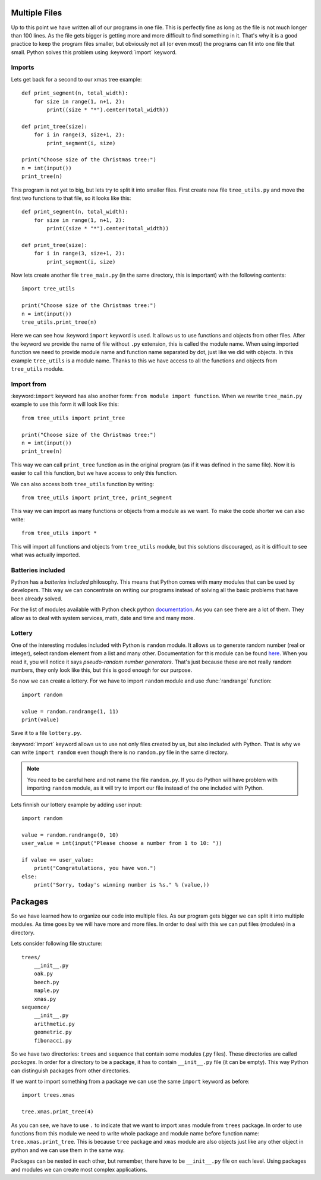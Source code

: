 Multiple Files
==============

Up to this point we have written all of our programs in one file. This is perfectly
fine as long as the file is not much longer than 100 lines. As the file gets bigger
is getting more and more difficult to find something in it. That's why it is a good
practice to keep the program files smaller, but obviously not all (or even most)
the programs can fit into one file that small. Python solves this problem using
:keyword:`import` keyword.

Imports
-------

Lets get back for a second to our xmas tree example::

    def print_segment(n, total_width):
        for size in range(1, n+1, 2):
            print((size * "*").center(total_width))

    def print_tree(size):
        for i in range(3, size+1, 2):
            print_segment(i, size)

    print("Choose size of the Christmas tree:")
    n = int(input())
    print_tree(n)

This program is not yet to big, but lets try to split it into smaller files. First
create new file ``tree_utils.py`` and move the first two functions to that file, so
it looks like this::

    def print_segment(n, total_width):
        for size in range(1, n+1, 2):
            print((size * "*").center(total_width))

    def print_tree(size):
        for i in range(3, size+1, 2):
            print_segment(i, size)

Now lets create another file ``tree_main.py`` (in the same directory, this is
important) with the following contents::

    import tree_utils

    print("Choose size of the Christmas tree:")
    n = int(input())
    tree_utils.print_tree(n)

Here we can see how :keyword:``import`` keyword is used. It allows us to use
functions and objects from other files. After the keyword we provide the name of
file without ``.py`` extension, this is called the module name. When using imported
function we need to provide module name and function name separated by dot, just
like we did with objects. In this example ``tree_utils`` is a module name. Thanks
to this we have access to all the functions and objects from ``tree_utils`` module.

Import from
-----------

:keyword:``import`` keyword has also another form: ``from module import function``.
When we rewrite ``tree_main.py`` example to use this form it will look like this::

    from tree_utils import print_tree

    print("Choose size of the Christmas tree:")
    n = int(input())
    print_tree(n)

This way we can call ``print_tree`` function as in the original program (as if it
was defined in the same file). Now it is easier to call this function, but we have
access to only this function.

We can also access both ``tree_utils`` function by writing::

    from tree_utils import print_tree, print_segment

This way we can import as many functions or objects from a module as we want. To
make the code shorter we can also write::

    from tree_utils import *

This will import all functions and objects from ``tree_utils`` module, but this
solutions discouraged, as it is difficult to see what was actually imported.

Batteries included
------------------

Python has a `batteries included` philosophy. This means that Python comes with many
modules that can be used by developers. This way we can concentrate on writing our
programs instead of solving all the basic problems that have been already solved.

For the list of modules available with Python check python `documentation`_. As you
can see there are a lot of them. They allow as to deal with system services, math,
date and time and many more.

.. _documentation: https://docs.python.org/3/library/index.html

Lottery
-------

One of the interesting modules included with Python is ``random`` module. It allows
us to generate random number (real or integer), select random element from a list
and many other. Documentation for this module can be found `here`_. When you
read it, you will notice it says `pseudo-random number generators`. That's just
because these are not really random numbers, they only look like this, but this is
good enough for our purpose.

So now we can create a lottery. For we have to import ``random`` module and use
:func:`randrange` function::

    import random

    value = random.randrange(1, 11)
    print(value)

Save it to a file ``lottery.py``.

:keyword:`import` keyword allows us to use not only files created by us, but also
included with Python. That is why we can write ``import random`` even though there
is no ``random.py`` file in the same directory.

.. note::

    You need to be careful here and not name the file ``random.py``. If you do
    Python will have problem with importing ``random`` module, as it will try
    to import our file instead of the one included with Python.

Lets finnish our lottery example by adding user input::

    import random

    value = random.randrange(0, 10)
    user_value = int(input("Please choose a number from 1 to 10: "))

    if value == user_value:
        print("Congratulations, you have won.")
    else:
        print("Sorry, today's winning number is %s." % (value,))


.. _here: https://docs.python.org/3/library/random.html

Packages
========

So we have learned how to organize our code into multiple files. As our program gets
bigger we can split it into multiple modules. As time goes by we will have more and
more files. In order to deal with this we can put files (modules) in a directory.

Lets consider following file structure::

    trees/
        __init__.py
        oak.py
        beech.py
        maple.py
        xmas.py
    sequence/
        __init__.py
        arithmetic.py
        geometric.py
        fibonacci.py

So we have two directories: ``trees`` and ``sequence`` that contain some modules
(.py files). These directories are called `packages`. In order for a directory to
be a package, it has to contain ``__init__.py`` file (it can be empty). This way
Python can distinguish packages from other directories.

If we want to import something from a package we can use the same ``import`` keyword
as before::

    import trees.xmas

    tree.xmas.print_tree(4)

As you can see, we have to use ``.`` to indicate that we want to import ``xmas``
module from ``trees`` package. In order to use functions from this module we need to
write whole package and module name before function name: ``tree.xmas.print_tree``.
This is because ``tree`` package and ``xmas`` module are also objects just like any
other object in python and we can use them in the same way.

Packages can be nested in each other, but remember, there have to be ``__init__.py``
file on each level. Using packages and modules we can create most complex
applications.
